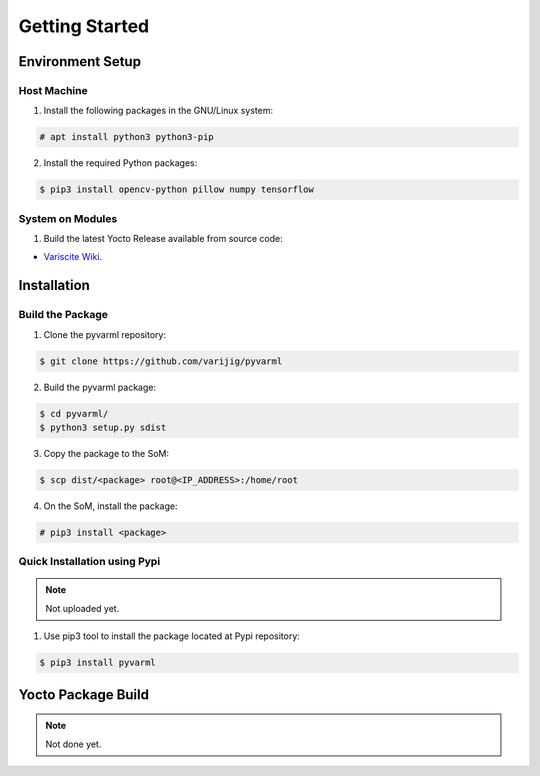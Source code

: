 Getting Started
===============

Environment Setup
-----------------

Host Machine
~~~~~~~~~~~~

1. Install the following packages in the GNU/Linux system:

.. code-block:: console

    # apt install python3 python3-pip

2. Install the required Python packages:

.. code-block:: console

    $ pip3 install opencv-python pillow numpy tensorflow

System on Modules
~~~~~~~~~~~~~~~~~

1. Build the latest Yocto Release available from source code:

* `Variscite Wiki <https://variwiki.com/index.php?title=Yocto_Build_Release&release=RELEASE_HARDKNOTT_V1.1_DART-MX8M-PLUS>`_.


Installation
------------

Build the Package
~~~~~~~~~~~~~~~~~

1. Clone the pyvarml repository:

.. code-block:: console

    $ git clone https://github.com/varijig/pyvarml

2. Build the pyvarml package:

.. code-block:: console

    $ cd pyvarml/
    $ python3 setup.py sdist
    
3. Copy the package to the SoM:

.. code-block:: console

    $ scp dist/<package> root@<IP_ADDRESS>:/home/root
    
4. On the SoM, install the package:

.. code-block:: console

    # pip3 install <package>


Quick Installation using Pypi
~~~~~~~~~~~~~~~~~~~~~~~~~~~~~

.. NOTE::
    Not uploaded yet.

1. Use pip3 tool to install the package located at Pypi repository:

.. code-block:: console

    $ pip3 install pyvarml


Yocto Package Build
-------------------

.. NOTE::
    Not done yet.
